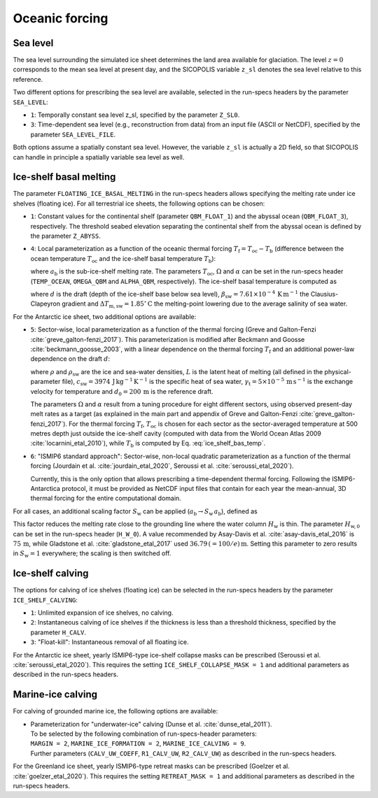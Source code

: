.. _clim_ocn_forcing:

Oceanic forcing
***************

.. |nbsp| unicode:: 0xA0 
   :trim:

.. _sea_level:

Sea level
=========

The sea level surrounding the simulated ice sheet determines the land area available for glaciation. The level :math:`z=0` corresponds to the mean sea level at present day, and the SICOPOLIS variable ``z_sl`` denotes the sea level relative to this reference.

Two different options for prescribing the sea level are available, selected in the run-specs headers by the parameter ``SEA_LEVEL``\:

* ``1``: Temporally constant sea level z_sl, specified by the parameter ``Z_SL0``.

* ``3``: Time-dependent sea level (e.g., reconstruction from data) from an input file (ASCII or NetCDF), specified by the parameter ``SEA_LEVEL_FILE``.

Both options assume a spatially constant sea level. However, the variable ``z_sl`` is actually a 2D field, so that SICOPOLIS can handle in principle a spatially variable sea level as well.

.. _ice_shelf_basal_melting:

Ice-shelf basal melting
=======================

The parameter ``FLOATING_ICE_BASAL_MELTING`` in the run-specs headers allows specifying the melting rate under ice shelves (floating ice). For all terrestrial ice sheets, the following options can be chosen\:

* ``1``: Constant values for the continental shelf (parameter ``QBM_FLOAT_1``) and the abyssal ocean (``QBM_FLOAT_3``), respectively. The threshold seabed elevation separating the continental shelf from the abyssal ocean is defined by the parameter ``Z_ABYSS``.

* ``4``: Local parameterization as a function of the oceanic thermal forcing :math:`T_\mathrm{f}=T_\mathrm{oc}-T_\mathrm{b}` (difference between the ocean temperature :math:`T_\mathrm{oc}` and the ice-shelf basal temperature :math:`T_\mathrm{b}`)\:

  .. math::
    :label: ice_shelf_bas_melt_1

    a_\mathrm{b} = \Omega\,T_\mathrm{f}^\alpha\,,

  where :math:`a_\mathrm{b}` is the sub-ice-shelf melting rate. The parameters :math:`T_\mathrm{oc}`, :math:`\Omega` and :math:`\alpha` can be set in the run-specs header (``TEMP_OCEAN``, ``OMEGA_QBM`` and ``ALPHA_QBM``, respectively). The ice-shelf basal temperature is computed as

  .. math::
    :label: ice_shelf_bas_temp

    T_\mathrm{b} = -\beta_\mathrm{sw} d 
                     - \Delta{}T_\mathrm{m,sw}\,,

  where :math:`d` is the draft (depth of the ice-shelf base below sea level), :math:`\beta_\mathrm{sw}=7.61\times{}10^{-4}\,\mathrm{K\,m^{-1}}` the Clausius-Clapeyron gradient and :math:`\Delta{}T_\mathrm{m,sw}=1.85^\circ\mathrm{C}` the melting-point lowering due to the average salinity of sea water.

For the Antarctic ice sheet, two additional options are available\:

* ``5``: Sector-wise, local parameterization as a function of the thermal forcing (Greve and Galton-Fenzi :cite:`greve_galton-fenzi_2017`). This parameterization is modified after Beckmann and Goosse :cite:`beckmann_goosse_2003`, with a linear dependence on the thermal forcing :math:`T_\mathrm{f}` and an additional power-law dependence on the draft :math:`d`\:

  .. math::
    :label: ice_shelf_bas_melt_2

    a_\mathrm{b} 
      = \frac{\rho_\mathrm{sw}c_\mathrm{sw}\gamma_\mathrm{t}}{\rho L}
        \,\Omega\,\bigg(\frac{d}{d_0}\bigg)^\alpha \,T_\mathrm{f}\,,

  where :math:`\rho` and :math:`\rho_\mathrm{sw}` are the ice and sea-water densities, :math:`L` is the latent heat of melting (all defined in the physical-parameter file), :math:`c_\mathrm{sw}=3974\,\mathrm{J\,kg^{-1}\,K^{-1}}` is the specific heat of sea water, :math:`\gamma_\mathrm{t}=5\times{}10^{-5}\,\mathrm{m\,s^{-1}}` is the exchange velocity for temperature and :math:`d_0=200\,\mathrm{m}` is the reference draft.

  The parameters :math:`\Omega` and :math:`\alpha` result from a tuning procedure for eight different sectors, using observed present-day melt rates as a target (as explained in the main part and appendix of Greve and Galton-Fenzi :cite:`greve_galton-fenzi_2017`). For the thermal forcing :math:`T_\mathrm{f}`, :math:`T_\mathrm{oc}` is chosen for each sector as the sector-averaged temperature at 500 metres depth just outside the ice-shelf cavity (computed with data from the World Ocean Atlas 2009 :cite:`locarnini_etal_2010`), while :math:`T_\mathrm{b}` is computed by Eq. |nbsp| :eq:`ice_shelf_bas_temp`.

* ``6``: "ISMIP6 standard approach": Sector-wise, non-local quadratic parameterization as a function of the thermal forcing (Jourdain et al. :cite:`jourdain_etal_2020`, Seroussi et al. :cite:`seroussi_etal_2020`).

  Currently, this is the only option that allows prescribing a time-dependent thermal forcing. Following the ISMIP6-Antarctica protocol, it must be provided as NetCDF input files that contain for each year the mean-annual, 3D thermal forcing for the entire computational domain.

For all cases, an additional scaling factor :math:`S_\mathrm{w}` can be applied (:math:`a_\mathrm{b}\rightarrow{}S_\mathrm{w}\,a_\mathrm{b}`), defined as

.. math::
  :label: ice_shelf_bas_melt_scaling_factor

  S_\mathrm{w}
    = \mathrm{tanh}\,\bigg(\frac{H_\mathrm{w}}{H_\mathrm{w,0}}\bigg)\,.

This factor reduces the melting rate close to the grounding line where the water column :math:`H_\mathrm{w}` is thin. The parameter :math:`H_\mathrm{w,0}` can be set in the run-specs header (``H_W_0``). A value recommended by Asay-Davis et al. :cite:`asay-davis_etal_2016` is :math:`75\,\mathrm{m}`, while Gladstone et al. :cite:`gladstone_etal_2017` used :math:`36.79\,(=100/e)\,\mathrm{m}`. Setting this parameter to zero results in :math:`S_\mathrm{w}=1` everywhere; the scaling is then switched off.

  .. _calving_ice_shelves:

Ice-shelf calving
=================

The options for calving of ice shelves (floating ice) can be selected in the run-specs headers by the parameter ``ICE_SHELF_CALVING``\:

* ``1``: Unlimited expansion of ice shelves, no calving.

* ``2``: Instantaneous calving of ice shelves if the thickness is less than a threshold thickness, specified by the parameter ``H_CALV``.

* ``3``: "Float-kill": Instantaneous removal of all floating ice.

For the Antarctic ice sheet, yearly ISMIP6-type ice-shelf collapse masks can be prescribed (Seroussi et al. :cite:`seroussi_etal_2020`). This requires the setting ``ICE_SHELF_COLLAPSE_MASK = 1`` and additional parameters as described in the run-specs headers.

.. _calving_marine_ice:

Marine-ice calving
==================

For calving of grounded marine ice, the following options are available\:

* | Parameterization for "underwater-ice" calving (Dunse et al. :cite:`dunse_etal_2011`).
  | To be selected by the following combination of run-specs-header parameters\:
  | ``MARGIN = 2``, ``MARINE_ICE_FORMATION = 2``, ``MARINE_ICE_CALVING = 9``.
  | Further parameters (``CALV_UW_COEFF``, ``R1_CALV_UW``, ``R2_CALV_UW``) as described in the run-specs headers.

For the Greenland ice sheet, yearly ISMIP6-type retreat masks can be prescribed (Goelzer et al. :cite:`goelzer_etal_2020`). This requires the setting ``RETREAT_MASK = 1`` and additional parameters as described in the run-specs headers.
